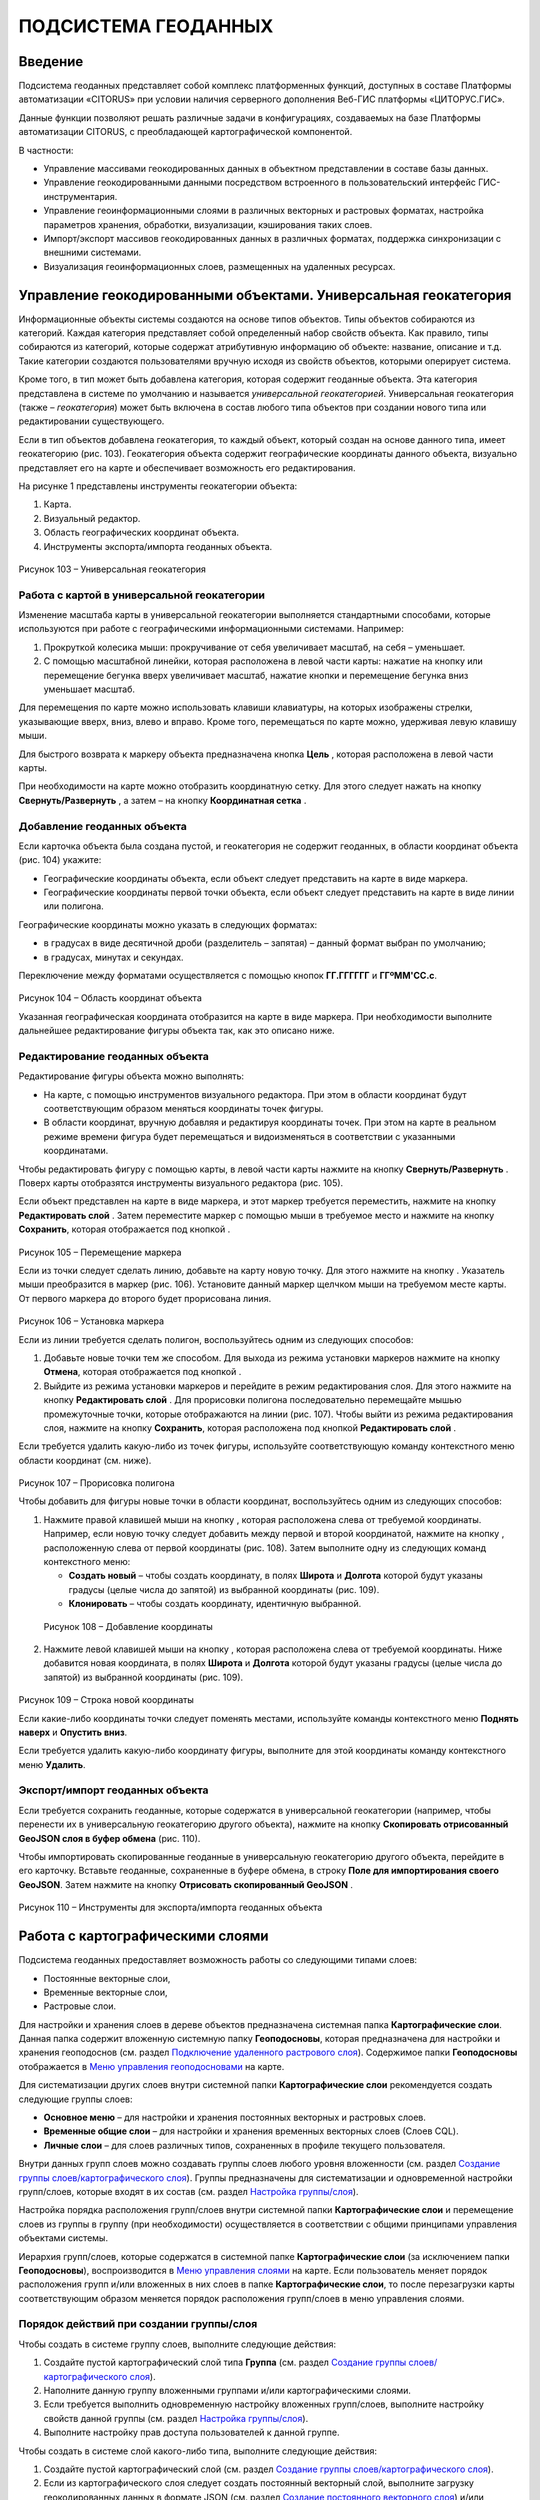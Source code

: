 ПОДСИСТЕМА ГЕОДАННЫХ
====================

Введение
--------------------

Подсистема геоданных представляет собой комплекс платформенных функций,
доступных в составе Платформы автоматизации «CITORUS» при условии
наличия серверного дополнения Веб-ГИС платформы «ЦИТОРУС.ГИС».

Данные функции позволяют решать различные задачи в конфигурациях,
создаваемых на базе Платформы автоматизации CITORUS, с преобладающей
картографической компонентой.

В частности:

-  Управление массивами геокодированных данных в объектном представлении
   в составе базы данных.
-  Управление геокодированными данными посредством встроенного в
   пользовательский интерфейс ГИС-инструментария.
-  Управление геоинформационными слоями в различных векторных и
   растровых форматах, настройка параметров хранения, обработки,
   визуализации, кэширования таких слоев.
-  Импорт/экспорт массивов геокодированных данных в различных форматах,
   поддержка синхронизации с внешними системами.
-  Визуализация геоинформационных слоев, размещенных на удаленных
   ресурсах.

Управление геокодированными объектами. Универсальная геокатегория
-----------------------------------------------------------------

Информационные объекты системы создаются на основе типов объектов. Типы
объектов собираются из категорий. Каждая категория представляет собой
определенный набор свойств объекта. Как правило, типы собираются из
категорий, которые содержат атрибутивную информацию об объекте:
название, описание и т.д. Такие категории создаются пользователями
вручную исходя из свойств объектов, которыми оперирует система.

Кроме того, в тип может быть добавлена категория, которая содержит
геоданные объекта. Эта категория представлена в системе по умолчанию и
называется *универсальной геокатегорией*. Универсальная геокатегория
(также – *геокатегория*) может быть включена в состав любого типа
объектов при создании нового типа или редактировании существующего.

Если в тип объектов добавлена геокатегория, то каждый объект, который
создан на основе данного типа, имеет геокатегорию (рис. 103).
Геокатегория объекта содержит географические координаты данного объекта,
визуально представляет его на карте и обеспечивает возможность его
редактирования.

На рисунке 1 представлены инструменты геокатегории объекта:

1. Карта.
2. Визуальный редактор.
3. Область географических координат объекта.
4. Инструменты экспорта/импорта геоданных объекта.

.. figure:: _static/ris1.png
           :scale: 100 %
           :align: center        
           
           Рисунок 103 – Универсальная геокатегория

Работа с картой в универсальной геокатегории
~~~~~~~~~~~~~~~~~~~~~~~~~~~~~~~~~~~~~~~~~~~~

Изменение масштаба карты в универсальной геокатегории выполняется
стандартными способами, которые используются при работе с
географическими информационными системами. Например:

1. Прокруткой колесика мыши: прокручивание от себя увеличивает масштаб,
   на себя – уменьшает.
2. С помощью масштабной линейки, которая расположена в левой части
   карты: нажатие на кнопку |image1| или перемещение бегунка вверх
   увеличивает масштаб, нажатие кнопки |image2| и перемещение бегунка
   вниз уменьшает масштаб.

Для перемещения по карте можно использовать клавиши клавиатуры, на
которых изображены стрелки, указывающие вверх, вниз, влево и вправо.
Кроме того, перемещаться по карте можно, удерживая левую клавишу мыши.

Для быстрого возврата к маркеру объекта предназначена кнопка
**Цель** |image3|, которая расположена в левой части карты.

При необходимости на карте можно отобразить координатную сетку. Для
этого следует нажать на кнопку **Свернуть/Развернуть** |image4|, а затем
– на кнопку **Координатная сетка** |image5|.

Добавление геоданных объекта
~~~~~~~~~~~~~~~~~~~~~~~~~~~~

Если карточка объекта была создана пустой, и геокатегория не содержит
геоданных, в области координат объекта (рис. 104) укажите:

-  Географические координаты объекта, если объект следует представить на
   карте в виде маркера.
-  Географические координаты первой точки объекта, если объект следует
   представить на карте в виде линии или полигона.

Географические координаты можно указать в следующих форматах:

-  в градусах в виде десятичной дроби (разделитель – запятая) – данный
   формат выбран по умолчанию;
-  в градусах, минутах и секундах.

Переключение между форматами осуществляется с помощью кнопок
**ГГ.ГГГГГГ** и **ГГºММ'СС.с**.

.. figure:: _static/ris2.png
           :scale: 100 %
           :align: center 

Рисунок 104 – Область координат объекта

Указанная географическая координата отобразится на карте в виде маркера.
При необходимости выполните дальнейшее редактирование фигуры объекта
так, как это описано ниже.

Редактирование геоданных объекта
~~~~~~~~~~~~~~~~~~~~~~~~~~~~~~~~

Редактирование фигуры объекта можно выполнять:

-  На карте, с помощью инструментов визуального редактора. При этом в
   области координат будут соответствующим образом меняться координаты
   точек фигуры.
-  В области координат, вручную добавляя и редактируя координаты точек.
   При этом на карте в реальном режиме времени фигура будет перемещаться
   и видоизменяться в соответствии с указанными координатами.

Чтобы редактировать фигуру с помощью карты, в левой части карты нажмите
на кнопку **Свернуть/Развернуть** |image7|. Поверх карты отобразятся
инструменты визуального редактора (рис. 105).

Если объект представлен на карте в виде маркера, и этот маркер требуется
переместить, нажмите на кнопку **Редактировать слой** |image8|. Затем
переместите маркер с помощью мыши в требуемое место и нажмите на кнопку
**Сохранить**, которая отображается под кнопкой |image9|.

.. figure:: _static/ris3.png
           :scale: 100 %
           :align: center 

Рисунок 105 – Перемещение маркера

Если из точки следует сделать линию, добавьте на карту новую точку. Для
этого нажмите на кнопку |image11|. Указатель мыши преобразится в маркер
(рис. 106). Установите данный маркер щелчком мыши на требуемом месте
карты. От первого маркера до второго будет прорисована линия.

.. figure:: _static/ris4.png
           :scale: 100 %
           :align: center
           
Рисунок 106 – Установка маркера

Если из линии требуется сделать полигон, воспользуйтесь одним из
следующих способов:

1. Добавьте новые точки тем же способом. Для выхода из режима установки
   маркеров нажмите на кнопку **Отмена**, которая отображается под
   кнопкой |image13|.
2. Выйдите из режима установки маркеров и перейдите в режим
   редактирования слоя. Для этого нажмите на кнопку **Редактировать
   слой** |image14|. Для прорисовки полигона последовательно перемещайте
   мышью промежуточные точки, которые отображаются на линии (рис. 107).
   Чтобы выйти из режима редактирования слоя, нажмите на кнопку
   **Сохранить**, которая расположена под кнопкой **Редактировать слой**
   |image15|.

Если требуется удалить какую-либо из точек фигуры, используйте
соответствующую команду контекстного меню области координат (см. ниже).

.. figure:: _static/ris5.png
           :scale: 100 %
           :align: center

Рисунок 107 – Прорисовка полигона

Чтобы добавить для фигуры новые точки в области координат,
воспользуйтесь одним из следующих способов:

1. Нажмите правой клавишей мыши на кнопку |image17|, которая расположена слева от требуемой координаты. Например, если новую точку следует добавить между первой и второй координатой, нажмите на кнопку |image18|, расположенную слева от первой координаты (рис. 108). Затем выполните одну из следующих команд контекстного меню:

   - **Создать новый** – чтобы создать координату, в полях **Широта** и **Долгота** которой будут указаны градусы (целые числа до запятой) из выбранной координаты (рис. 109).
   - **Клонировать** – чтобы создать координату, идентичную выбранной.

.. figure:: _static/ris6.png
           :scale: 100 %
           :align: center

   Рисунок 108 – Добавление координаты

2. Нажмите левой клавишей мыши на кнопку |image20|, которая расположена слева от требуемой координаты. Ниже добавится новая координата, в полях **Широта** и **Долгота** которой будут указаны градусы (целые числа до запятой) из выбранной координаты (рис. 109).

.. figure:: _static/ris7.png
           :scale: 100 %
           :align: center 

Рисунок 109 – Строка новой координаты

Если какие-либо координаты точки следует поменять местами, используйте
команды контекстного меню **Поднять наверх** и **Опустить вниз**.

Если требуется удалить какую-либо координату фигуры, выполните для этой
координаты команду контекстного меню **Удалить**.

Экспорт/импорт геоданных объекта
~~~~~~~~~~~~~~~~~~~~~~~~~~~~~~~~

Если требуется сохранить геоданные, которые содержатся в универсальной
геокатегории (например, чтобы перенести их в универсальную геокатегорию
другого объекта), нажмите на кнопку **Скопировать отрисованный GeoJSON
слоя в буфер обмена** |image22| (рис. 110).

Чтобы импортировать скопированные геоданные в универсальную геокатегорию
другого объекта, перейдите в его карточку. Вставьте геоданные,
сохраненные в буфере обмена, в строку **Поле для импортирования своего
GeoJSON**. Затем нажмите на кнопку **Отрисовать скопированный GeoJSON**
|image23|.

.. figure:: _static/ris8.png
           :scale: 100 %
           :align: center

Рисунок 110 – Инструменты для экспорта/импорта геоданных объекта

Работа с картографическими слоями
---------------------------------

Подсистема геоданных предоставляет возможность работы со следующими
типами слоев:

-  Постоянные векторные слои,
-  Временные векторные слои,
-  Растровые слои.

Для настройки и хранения слоев в дереве объектов предназначена системная
папка **Картографические слои**. Данная папка содержит вложенную
системную папку **Геоподосновы**, которая предназначена для настройки и
хранения геоподоснов (см. раздел `Подключение удаленного растрового слоя`_). Содержимое папки **Геоподосновы** отображается в
`Меню управления геоподосновами`_ на карте.

Для систематизации других слоев внутри системной папки
**Картографические слои** рекомендуется создать следующие группы слоев:

-  **Основное меню** – для настройки и хранения постоянных векторных и
   растровых слоев.
-  **Временные общие слои** – для настройки и хранения временных
   векторных слоев (Слоев CQL).
-  **Личные слои** – для слоев различных типов, сохраненных в профиле
   текущего пользователя.

Внутри данных групп слоев можно создавать группы слоев любого уровня
вложенности (см. раздел `Создание группы слоев/картографического слоя`_). Группы предназначены для систематизации и одновременной
настройки групп/слоев, которые входят в их состав (см. раздел `Настройка группы/слоя`_).

Настройка порядка расположения групп/слоев внутри системной папки
**Картографические слои** и перемещение слоев из группы в группу (при
необходимости) осуществляется в соответствии с общими принципами
управления объектами системы.

Иерархия групп/слоев, которые содержатся в системной папке
**Картографические слои** (за исключением папки **Геоподосновы**),
воспроизводится в `Меню управления слоями`_ на карте. Если пользователь
меняет порядок расположения групп и/или вложенных в них слоев в папке
**Картографические слои**, то после перезагрузки карты соответствующим
образом меняется порядок расположения групп/слоев в меню управления
слоями.

Порядок действий при создании группы/слоя
~~~~~~~~~~~~~~~~~~~~~~~~~~~~~~~~~~~~~~~~~

Чтобы создать в системе группу слоев, выполните следующие действия:

1. Создайте пустой картографический слой типа **Группа** (см. раздел `Создание группы слоев/картографического слоя`_).
2. Наполните данную группу вложенными группами и/или картографическими
   слоями.
3. Если требуется выполнить одновременную настройку вложенных
   групп/слоев, выполните настройку свойств данной группы (см. раздел `Настройка группы/слоя`_).
4. Выполните настройку прав доступа пользователей к данной группе.

Чтобы создать в системе слой какого-либо типа, выполните следующие
действия:

1. Создайте пустой картографический слой (см. раздел `Создание группы слоев/картографического слоя`_).
2. Если из картографического слоя следует создать постоянный векторный
   слой, выполните загрузку геокодированных данных в формате JSON (см. раздел `Создание постоянного векторного слоя`_) и/или
   переместите в данный слой объекты, содержащие универсальную
   геокатегорию, и/или создайте связь слоя с данными объектами.
3. Если из картографического слоя следует создать временный векторный
   слой, настройте в данном слое поисковый запрос и/или переместите в
   данный слой объекты, содержащие универсальную геокатегорию, и/или
   создайте связь слоя с данными объектами.
4. Если из картографического слоя следует создать растровый слой,
   выполните `Подключение удаленного растрового слоя`_.
5. При необходимости выполните настройку картографического слоя (см. раздел `Настройка группы/слоя`_).
6. Выполните настройку прав доступа пользователей к данному
   картографическому слою.

Создание группы слоев/картографического слоя
~~~~~~~~~~~~~~~~~~~~~~~~~~~~~~~~~~~~~~~~~~~~

Чтобы создать группу слоев или картографический слой, в дереве объектов
выделите правой клавишей мыши:

-  Системную папку **Картографические слои**, чтобы создать группу/слой
   на верхнем уровне иерархии.
-  Системную папку **Картографические слои > Геоподосновы**, чтобы
   создать геоподоснову (см. раздел `Подключение удаленного растрового слоя`_).
-  Требуемую группу слоев, чтобы создать вложенную группу/слой.

Затем выполните команду контекстного меню **Создать > Выбрать из
списка** (рис. 111).

.. figure:: _static/ris9.png
           :scale: 100 %
           :align: center

Рисунок 111 – Создание картографического слоя

В окне **Выбор типа создаваемого объекта** (рис. 112) найдите в списке
тип объектов **Картографический слой**. Данный тип содержится в системе
по умолчанию.

Чтобы выполнить быстрый поиск этого типа, в строке ввода укажите
начальные буквы его названия (например, «карт») и нажмите на клавишу
**Enter** на клавиатуре. В списке отобразятся типы объектов,
соответствующие условиям поиска. Выберите тип **Картографический слой**
двойным щелчком мыши.

.. figure:: _static/ris10.png
           :scale: 100 %
           :align: center

Рисунок 112 – Окно **Выбор типа создаваемого объекта**

Откроется карточка нового объекта типа **Картографический слой** (рис.
113). Заполните в карточке следующие поля:

-  **Название** – укажите название, под которым данная группа/слой будет
   отображаться в дереве объектов. Название может содержать цифры,
   латинские и русские буквы, пробелы.
-  **Системное имя** – может содержать только латинские буквы и цифры
   без пробелов.
-  **Имя в меню** – название, под которым группа/слой будет отображаться
   в меню управления слоями.
-  **Тип слоя**:

   -  Если требуется создать группу слоев, выберите значение **Группа**.
   -  Если требуется создать геоподоснову, выберите значение
      **Подложка**.
   -  Если требуется создать картографический слой, выберите значение
      **Слой**.

На панели инструментов карточки нажмите на кнопку **Сохранить**
|image27|.

.. figure:: _static/ris11.png
           :scale: 100 %
           :align: center

Рисунок 113 – Карточка нового объекта типа **Картографический слой**

Дерево объектов автоматически обновится, и созданная группа/слой
отобразится в выбранной папке.

Создание постоянного векторного слоя
~~~~~~~~~~~~~~~~~~~~~~~~~~~~~~~~~~~~

Создание постоянного векторного слоя может быть выполнено размещением в
контейнере объектов/связей объектов из других сегментов системы, а также
путем загрузки в пустой картографический слой геокодированных данных в
формате JSON (см. раздел `Создание группы слоев/картографического слоя`_). Для объектов, описание которых содержится в файле JSON,
необходимо предварительно создать соответствующий тип объектов.
Например, если в файле содержится описание заправочных станций, в
системе необходимо создать тип объекта **Заправочные станции**.

Чтобы выполнить загрузку геокодированных данных в картографический слой,
в главном меню системы нажмите на кнопку **Карта** (рис. 114).

.. figure:: _static/ris12.png
           :scale: 100 %
           :align: center

Рисунок 114 – Кнопка **Карта**

Перетащите мышью на карту файл JSON из папки проводника Windows, в
которой он расположен. В диалоговом окне, представленном на рисунке 115,
нажмите на кнопку **ОК**.

.. figure:: _static/ris13.png
           :scale: 100 %
           :align: center
           
Рисунок 115 – Подтверждение действия

В окне **Выбор контейнера слоя** (рис. 116) выберите для загрузки
объекта картографический слой (см. раздел `Создание группы слоев/картографического слоя`_). Нажмите на кнопку **Далее**.

.. figure:: _static/ris14.png
           :scale: 100 %
           :align: center

Рисунок 116 – Окно **Выбор контейнера слоя**

В окне **Выбор типа** (рис. 117) укажите, о каком типе объектов
содержится информация в файле JSON.

.. figure:: _static/ris15.png
           :scale: 100 %
           :align: center

Рисунок 117 – Окно **Выбор типа**

Откроется окно **Сопоставление полей** (рис. 118). В левой части данного
окна (1) отображается дерево свойств импортируемого файла, в правой
части (2) – дерево свойств выбранного типа объектов. Свойства файла и
свойства типа следует сопоставить друг другу с помощью таблицы,
расположенной в центральной части окна (3).

.. figure:: _static/ris16.png
           :scale: 100 %
           :align: center

Рисунок 118 – Окно **Сопоставление полей**

Чтобы начать сопоставление, нажмите на кнопку |image34|, которая
расположена над таблицей.

В таблицу добавится пустая строка. Щелкните по ней мышью, чтобы
активировать свойства файла (1) и типа (2).

При сопоставлении свойств выполните следующие шаги:

1. Поместите в системное имя типа любое свойство файла (рис. 119). Для
   этого разверните системные свойства типа: **System > Основные
   свойства**. Двойным щелчком мыши выделите свойство **name**. Оно
   переместится в столбец таблицы **Куда**. Разверните свойства файла и
   двойным щелчком мыши выделите любое из его свойств. Оно переместится
   в столбец таблицы **Что**.

.. figure:: _static/ris16_1.png
           :scale: 100 %
           :align: center

   Рисунок 119 – Системное имя типа

2. Укажите, в какое свойство типа следует поместить геоданные из файла
   (рис. 120). Для этого добавьте в таблицу новую строку нажатием на
   кнопку |image36|, которая расположена над таблицей, и щелкните по
   данной строке мышью, чтобы активировать свойства файла и типа. Затем
   в свойствах типа выберите свойство **object > geo > geoJSON**, а в
   свойствах файла – свойство **geometry**.

.. figure:: _static/ris16_2.png
           :scale: 100 %
           :align: center

   Рисунок 120 – Геоданные

3. Укажите, в какие поля типа следует поместить основные свойства файла
   (properties). Пример сопоставления представлен на рисунке 121.

.. figure:: _static/ris16_3.png
           :scale: 100 %
           :align: center

Рисунок 121 – Основные свойства

Чтобы выполнить загрузку данных в соответствии с указанными
требованиями, нажмите на кнопку **Запустить**. Данная кнопка расположена
в верхней части окна **Сопоставление полей**.

Импорт данных будет выполнен в фоновом режиме. После завершения импорта
обновите содержимое папки **Картографические слои**. В составе
картографического слоя, в который осуществлялась загрузка данных,
отобразятся геокодированные объекты, соответствующие объектам, описанным
в файле.

Создание временного векторного слоя
~~~~~~~~~~~~~~~~~~~~~~~~~~~~~~~~~~~
 
Описание будет добавлено позже.

Подключение удаленного растрового слоя
~~~~~~~~~~~~~~~~~~~~~~~~~~~~~~~~~~~~~~

Растровые слои можно подключать как из источников, находящихся на
внешних серверах, так и из внутреннего репозитория, находящегося на
GIS-сервере CITORUS. Подключение удаленного растрового слоя может
выполняться в системе для решения следующих задач:

-  Для создания *геоподосновы* – картографической поверхности, которая
   является фоном для слоев на карте (см. раздел `Работа с картой`_). В качестве геоподоснов могут
   выступать, например, подключенные удаленно картографические сервисы
   Google Maps, Яндекс.Карты и другие.
-  Для создания слоя, который позволяет получать необходимые данные из
   внутреннего репозитория или с какого-либо удаленного сервиса в
   онлайн-режиме.

Чтобы подключить растровый слой, откройте карточку ранее созданного
картографического слоя в режиме редактирования (см. раздел `Создание группы слоев/картографического слоя`_) и заполните следующие
поля:

-  **Источник** – выберите тип сервиса, с которого осуществляется
   подключение удаленного растрового слоя.
-  **Внешний url** – вставьте ссылку на данный сервис. Например, ``http://mt1.google.com/vt/lyrs=y&x={x}&y={y}&z={z}``.
-  **Доп. опции** – укажите дополнительные параметры запроса к удаленному слою. Например, для WMS-сервисов строка может выглядеть
   следующим образом: ``{"constructorOptions":{"layers":"name","format":"image/png","bbox":"26,9,180,83.5","transparent":true}}``,
   где:

   -  ``layers`` – название слоя,
   -  ``format`` – формат данных слоя,
   -  ``bbox`` – границы слоя,
   -  ``transparent`` – прозрачность слоя (true/false).

.. figure:: _static/ris17.png
           :scale: 100 %
           :align: center

Рисунок 122 – Настройки растрового слоя

Сохраните данный слой. Для этого на панели инструментов карточки нажмите
на кнопку |image40|.

При необходимости выполните дополнительную настройку слоя (см. раздел `Настройка группы/слоя`_).

Настройка группы/слоя
~~~~~~~~~~~~~~~~~~~~~

Группы слоев и картографические слои имеют идентичные настройки. Если
настройка свойств осуществляется в карточке группы слоев, то данные
настройки применяются ко всем группам/слоям, вложенным в данную группу.
Если настройка свойств выполняется в карточке картографического слоя, то
настройки применяются только к данному слою. Настройки слоя имеют
больший приоритет, чем настройки группы слоев, в которую он входит.

Чтобы выполнить настройку какой-либо группы слоев или картографического
слоя, выполните один из следующих шагов:

-  В дереве объектов выделите требуемую группу/слой нажатием правой
   клавиши мыши и выполните команду контекстного меню **Редактировать**
   (рис. 123). В новой вкладке откроется карточка группы/слоя (рис.
   124).

.. figure:: _static/ris18.png
           :scale: 100 %
           :align: center

Рисунок 123 – Контекстное меню

-  В дереве объектов выделите требуемую группу/слой нажатием левой
   клавиши мыши. В новой вкладке откроется карточка группы/слоя (рис.
   124). Чтобы активировать ее поля, на панели инструментов нажмите на
   кнопку **Редактировать** |image42|.

.. figure:: _static/ris19.png
           :scale: 100 %
           :align: center

Рисунок 124 – Карточка картографического слоя

Для редактирования доступно любое поле карточки группы/слоя.

Общие настройки
"""""""""""""""

Следующие поля предназначены как для настройки групп слоев, так и для
настройки слоев различных типов (рис. 125):

-  **Название** – имя, под которым данная группа/слой отображается в
   дереве объектов. Название может содержать цифры, латинские и русские
   буквы, пробелы.
-  **Описание (всплывающая подсказка)** – поле для текстового описания
   группы/слоя.
-  **Ссылки** – поле для ввода ссылки (указателя) на другой объект.
-  **Системное имя** – обязательное поле. Без системного имени
   группа/слой существовать не может. Системное имя может содержать
   только латинские буквы и цифры без пробелов.
-  **Имя в меню** – название, под которым данная группа/слой
   отображается в `Меню управления слоями`_.
-  **Тип слоя** – выпадающий список для выбора типа объекта:

   -  **Группа** – группа слоев. Группы слоев содержатся в папке **Картографические слои** дерева объектов и в `Меню управления слоями`_.
   -  **Слой** – картографический слой. Слои содержатся в папке **Картографические слои** дерева объектов и в `Меню управления слоями`_.
   -  **Подложка** – геоподоснова. Геоподосновы содержатся в папке **Картографические слои > Геоподосновы** дерева объектов и в `Меню управления геоподосновами`_.

-  **Включить по умолчанию** – если флажок установлен, то слой отображается на карте постоянно. Даже если пользователь отключает
   данный слой в меню управления слоями, после перезагрузки карты слой автоматически включается и отображается снова.
-  **Минимальное и максимальное приближение** – определение минимального и максимального масштаба, на котором отображается слой.
-  **Всплывающая подсказка** – текст для всплывающей подсказки, которая отображается при наведении курсора мыши на название слоя в `Меню управления слоями`_. По умолчанию всплывающая подсказка содержит только название, указанное в поле **Имя в меню**.

.. figure:: _static/ris20.png
           :scale: 100 %
           :align: center

Рисунок 125 – Общие поля

Настройки векторных слоев
"""""""""""""""""""""""""

Настройки кластеризации
#######################

При необходимости для объектов векторных слоев можно **Использовать
кластеризацию** (рис. 126).

*Кластеризация* – это объединение объектов слоя, расположенных близко
друг к другу, при увеличении масштаба карты. При объединении объекты
отображаются в виде одной точки (кластера). На кластере представлено
число объектов, которые он объединяет. При уменьшении масштаба карты
происходит обратный процесс: кластер распадается на отдельные объекты.

По умолчанию кластер отображается на карте в виде белой точки. Внешний
вид кластера можно настроить с помощью следующих полей:

-  **Фон кластера** – цвет заливки кластера;
-  **Цвет обводки** – цвет рамки кластера;
-  **Цвет шрифта** – цвет шрифта цифры, которая отображается в центре
   кластера и обозначает число объединенных объектов.

.. figure:: _static/ris21.png
           :scale: 100 %
           :align: center

Рисунок 126 – Настройки векторных слоев

Настройка отображения маркеров слоя
###################################

Чтобы упростить визуальное восприятие объектов слоя на карте, можно
назначить для них подходящую по смыслу иконку. Например, для больниц
можно загрузить иконку с изображением красного креста. Для этого в поле
**Маркер** (рис. 126) следует нажать на кнопку **Прикрепить файл** и в
проводнике Windows выбрать файл иконки. После сохранения карточки слоя
его объекты будут обозначены на карте с помощью выбранной иконки.

Свойства всплывающего окна
##########################

Группа полей **Свойства всплывающего окна** (рис. 126) предназначена для
создания и наполнения данными всплывающих окон. Всплывающие окна
отображаются при наведении курсора мыши на объекты слоя на карте (см. раздел `Работа с картой`_) и могут
содержать одно или несколько свойств объекта.

Чтобы создать всплывающее окно, следует добавить в него хотя бы одно
свойство. Для этого:

-  В группе полей **Свойства всплывающего окна**, в поле слева укажите
   название свойства объекта, которое следует отображать во всплывающем
   окне. Например, **Порядковый номер**.
-  В поле справа введите строку вида ``<object.link.field>``, где:

   -  ``link`` – ссылка на категорию, которая содержит поле для описания
      требуемого свойства. Например, чтобы во всплывающем окне
      отображался порядковый номер объекта, откройте категорию, которая
      была использована при создании типа данного объекта, и которая
      содержит поле **Порядковый номер**, и скопируйте ссылку (link) на
      данную категорию.
   -  ``field`` – название требуемого поля в категории. Например,
      ``IndexNumber``.

Чтобы добавить во всплывающее окно еще одно свойство объекта, нажмите на
кнопку |image46|, которая расположена слева от группы полей **Свойства
всплывающего окна**.

Растеризация векторного слоя
############################

Чтобы преобразовать векторный слой в растровый слой, следует установить
флажок **Включить растеризацию** (рис. 126). Для настройки свойств
преобразованного слоя предназначено поле **Настр. растер.** (см. раздел `Настройки растровых слоев`_).

Кэширование данных
##################

Чтобы данные векторных слоев сохранялись в кэше, поставьте флажок
**Кэширование данных** (рис. 126).

Экспорт геоданных слоя
######################

Чтобы сохранить геокодированные данные слоя в файл в формате JSON, в
поле **Экспортировать** нажмите на кнопку **GeoJSON** (рис. 126). Файл
сохранится в папку, выбранную в браузере для загрузки данных по
умолчанию.

Настройки растровых слоев
"""""""""""""""""""""""""

Для настройки растровых слоев в карточке предназначены следующие поля
(рис. 127):

-  **Источник** – тип сервиса, с которого осуществляется подключение
   удаленного растрового слоя:

   -  **Запрос**,
   -  **Сервис тайлов**,
   -  **Сервис тайлов WMS** – подключение к слою осуществляется по протоколу WMS,
   -  **Сервис тайлов ArcGIS** – подключаемый слой создан с помощью ПО ArcGIS,
   -  **Сервис GeoJSON**,
   -  **Сервис Геомиксер**.

-  **Внешний url** – ссылка на сервис, на котором размещен подключаемый
   растровый слой.
-  **Кэширование тайлов** – сохранять в кэше данные растровых слоев.

.. figure:: _static/ris22.png
           :scale: 100 %
           :align: center

Рисунок 127 – Настройки растровых слоев

-  **Доп. опции** – дополнительные параметры запроса к удаленному слою. Например, для WMS-сервисов в поле можно вставить строку следующего вида: ``{"constructorOptions":{"layers":"name","format":"image/png","bbox":"26,9,180,83.5","transparent":true}}``,
   где:

   -  ``layers`` – название слоя,
   -  ``format`` – формат данных слоя,
   -  ``bbox`` – границы слоя,
   -  ``transparent`` – прозрачность слоя (true/false).

-  **Настр. растер.** – данное поле аналогично полю **Доп. опции**, но используется для настройки растровых слоев, которые были преобразованы из векторных (см. раздел `Растеризация векторного слоя`_).

Работа с картой
---------------

Чтобы открыть карту, в главном меню системы нажмите на кнопку **Карта**
(рис. 128).

.. figure:: _static/ris23.png
           :scale: 100 %
           :align: center

Рисунок 128 – Кнопка **Карта**

Карта откроется в новой вкладке (рис. 129).

Изменение масштаба карты выполняется стандартными способами, которые
используются при работе с географическими информационными системами.
Например:

1. Прокруткой колесика мыши: прокручивание от себя увеличивает масштаб,
   на себя – уменьшает.
2. С помощью масштабной линейки, которая расположена в левой части
   карты: нажатие на кнопку |image49| или перемещение бегунка вверх
   увеличивает масштаб, нажатие кнопки |image50| и перемещение бегунка
   вниз уменьшает масштаб.

Текущий масштаб карты отображается в левом нижнем углу.

Для перемещения по карте можно использовать клавиши клавиатуры, на
которых изображены стрелки, указывающие вверх, вниз, влево и вправо.
Кроме того, перемещаться по карте можно, удерживая левую клавишу мыши.

Для работы с картой предназначены следующие меню:

1. Меню управления геоподосновами.
2. Меню управления слоями.
3. Меню инструментов.

.. figure:: _static/ris24.png
           :scale: 100 %
           :align: center

Рисунок 129 – Инструменты работы с картой

Меню управления геоподосновами
~~~~~~~~~~~~~~~~~~~~~~~~~~~~~~

Меню управления геоподосновами разворачивается нажатием на кнопку, представленную на рисунке 129 под цифрой 1. В меню отображается список геоподоснов, созданных пользователем (рис. 130) (см. раздел `Подключение удаленного растрового слоя`_).

Геоподосновы – это картографические поверхности, которые служат фоном для слоев. Для выбора какой-либо геоподосновы щелкните по ней мышью.

.. figure:: _static/ris25.png
           :scale: 100 %
           :align: center

Рисунок 130 – Меню управления геоподосновами

Меню управления слоями
~~~~~~~~~~~~~~~~~~~~~~

Меню управления слоями разворачивается при нажатии на кнопку,
представленную на рисунке 131.

.. figure:: _static/ris26.png
           :scale: 100 %
           :align: center

Рисунок 131 – Кнопка перехода в меню управления слоями

Данное меню содержит следующие инструменты (рис. 132):

-  **Поиск по координатам** – группа полей позволяет выполнить быстрый
   переход в требуемую точку на карте. Географические координаты точки
   можно указать в градусах в виде десятичной дроби (разделитель –
   запятая) или в градусах, минутах и секундах.
-  **Поиск по территориальному объекту** – поле или группа полей
   позволяет выполнить быстрый переход к требуемому территориальному
   объекту.
-  **Сохранить карту** – при нажатии на данную кнопку система запоминает
   текущую конфигурацию карты: фокус карты, включенный слой и выбранную
   геоподоснову – и воспроизводит ее при повторном открытии карты.

.. figure:: _static/ris27.png
           :scale: 100 %
           :align: center

Рисунок 132 – Меню управления слоями

-  |image55| – координаты точки, на которую указывает курсор на карте
   (рис. 133).
-  **Текущий масштаб** – текущий масштаб слоя.
-  **Доступные слои** – в списке отображаются слои, которые содержатся в
   дереве объектов, в папке **Картографические слои** (за исключением
   папки **Геоподосновы**) и доступны текущему пользователю (см. раздел
   :ref:`access`). Чтобы включить/отключить какой-либо слой или
   группу слоев на карте, следует поставить/снять флажок,
   соответствующий данному слою или группе слоев.

.. figure:: _static/ris28.png
           :scale: 100 %
           :align: center

Рисунок 133 – Меню управления слоями

Если в меню управления слоями для отображения выбран векторный слой,
атрибутивная информация которого содержит дату, или растровый слой, у
точек которого есть признак даты, то в левом нижнем углу карты
появляется таймлайн (рис. 134). Данный инструмент предназначен для
фильтрации объектов/точек слоя по дате. Например, если объекты/точки
слоя обозначают на карте пожары, которые произошли в первом полугодии
2017 года, то с помощью таймлайна можно настроить отображение пожаров,
которые произошли в определенный день или за какой-либо временной
промежуток в данном полугодии.

Интервал дат, которые содержат объекты/точки слоя, отображается под
таймлайном.

.. figure:: _static/ris29.png
           :scale: 100 %
           :align: center

Рисунок 134 – Таймлайн

Чтобы на карте отобразились объекты/точки за какой-либо временной
период, воспользуйтесь одним из следующих способов:

1. Обозначьте требуемый временной период на таймлайне с помощью левого и
   правого бегунка.
2. Откройте календарь нажатием на кнопку |image58| (рис. 135). Щелчком
   мыши выберите начальную дату требуемого периода. Затем, удерживая на
   клавиатуре клавишу **Shift**, щелчком мыши отметьте конечную дату
   требуемого периода.

Чтобы на карте отобразились объекты/точки за определенную дату, нажмите
на кнопку |image59| и укажите требуемую дату с помощью календаря.

.. figure:: _static/ris30.png
           :scale: 100 %
           :align: center

Рисунок 135 – Календарь

Меню инструментов
~~~~~~~~~~~~~~~~~

Меню инструментов разворачивается при нажатии на кнопку |image61| (рис.
136).

Включение того или иного инструмента из меню осуществляется нажатием на
соответствующую ему кнопку, выключение инструмента – повторным нажатием
на соответствующую кнопку.

С помощью кнопок меню инструментов можно выполнить следующие действия:

-  |image62| – отобразить на карте координатную сетку.

.. figure:: _static/ris31.png
           :scale: 100 %
           :align: center

Рисунок 136 – Меню инструментов

-  |image64| – измерить расстояние от одной точки до другой линейкой.

.. figure:: _static/ris32.png
           :scale: 100 %
           :align: center

Рисунок 137 – Линейка

-  Нарисовать объект: полигон |image66| или линию |image67| – и создать
   карточку данного объекта.

Чтобы нарисовать полигон, нажмите на кнопку |image68|. Щелчками мыши по
карте установите три крайние точки полигона. Затем нажмите на точку
полигона, которая была установлена первой. В центре полигона отобразится
маркер со всплывающим окном, в котором содержится ссылка для перехода в
карточку нарисованного объекта (рис. 138).

.. figure:: _static/ris33.png
           :scale: 100 %
           :align: center

Рисунок 138 – Полигон

Если фигура объекта соответствует требованиям, перейдите в его карточку.

Если нарисованную фигуру полигона требуется редактировать, нажмите на
кнопку |image70|. На фигуре отобразятся крайние и промежуточные точки,
которые можно перемещать с помощью мыши (рис. 139). Установите точки в
требуемое положение и нажмите на кнопку **Сохранить**, которая
отображается под кнопкой |image71|. Затем перейдите в карточку полигона,
как это описано выше.

.. figure:: _static/ris34.png
           :scale: 100 %
           :align: center

Рисунок 139 – Режим редактирования полигона

Чтобы нарисовать линию, нажмите на кнопку |image73|. Щелчками мыши по
карте установите крайние точки линии. Затем нажмите повторно на конечную
точку фигуры. Над крайней точкой отобразится маркер со всплывающим
окном, в котором содержится ссылка для перехода в карточку нарисованного
объекта (рис. 140).

.. figure:: _static/ris35.png
           :scale: 100 %
           :align: center

Рисунок 140 – Линия

Если фигура объекта соответствует требованиям, перейдите в карточку
объекта.

Если фигуру объекта требуется редактировать, нажмите на кнопку
|image75|. На линии отобразятся крайние и промежуточные точки, которые
можно перемещать с помощью мыши (рис. 141). Установите точки в требуемое
положение и нажмите на кнопку **Сохранить**, которая отображается под
кнопкой |image76|. Затем перейдите в карточку нарисованного объекта, как
это описано выше.

.. figure:: _static/ris36.png
           :scale: 100 %
           :align: center

Рисунок 141 – Режим редактирования линии

На карте также можно отметить объект в виде точки (маркера). Установка
маркера осуществляется щелчком мыши по требуемому участку карты. Переход
в карточку отмеченного объекта осуществляется из всплывающей подсказки.

Печать карты
~~~~~~~~~~~~

Чтобы распечатать текущий фрагмент карты, нажмите на кнопку |image78|,
которая расположена под меню инструментов (рис. 142).

В текущей вкладке браузера будет сформирована страница печати (пример
представлен на рисунке 40):

-  В заголовке страницы печати отображается текущая дата и время.
-  В центральной части страницы – текущий фрагмент карты.
-  В нижней части страницы – кнопка для печати и кнопка для выхода из
   режима печати карты.

.. figure:: _static/ris37.png
           :scale: 100 %
           :align: center

Рисунок 142 – Страница печати

.. |image0| image:: https://github.com/citoruspm/GeoData/blob/master/ris1.png?raw=true
.. |image1| image:: https://github.com/citoruspm/GeoData/blob/master/2.png?raw=true
.. |image2| image:: https://github.com/citoruspm/GeoData/blob/master/3.png?raw=true
.. |image3| image:: https://github.com/citoruspm/GeoData/blob/master/1.png?raw=true
.. |image4| image:: https://github.com/citoruspm/GeoData/blob/master/4.png?raw=true
.. |image5| image:: https://github.com/citoruspm/GeoData/blob/master/5.png?raw=true
.. |image6| image:: https://github.com/citoruspm/GeoData/blob/master/ris2.png?raw=true
.. |image7| image:: https://github.com/citoruspm/GeoData/blob/master/4.png?raw=true
.. |image8| image:: https://github.com/citoruspm/GeoData/blob/master/6.png?raw=true
.. |image9| image:: https://github.com/citoruspm/GeoData/blob/master/6.png?raw=true
.. |image10| image:: https://github.com/citoruspm/GeoData/blob/master/ris3.png?raw=true
.. |image11| image:: https://github.com/citoruspm/GeoData/blob/master/7.png?raw=true
.. |image12| image:: https://github.com/citoruspm/GeoData/blob/master/ris4.png?raw=true
.. |image13| image:: https://github.com/citoruspm/GeoData/blob/master/7.png?raw=true
.. |image14| image:: https://github.com/citoruspm/GeoData/blob/master/6.png?raw=true
.. |image15| image:: https://github.com/citoruspm/GeoData/blob/master/6.png?raw=true
.. |image16| image:: https://github.com/citoruspm/GeoData/blob/master/ris5.png?raw=true
.. |image17| image:: https://github.com/citoruspm/GeoData//blob/master/8.png?raw=true
.. |image18| image:: https://github.com/citoruspm/GeoData/blob/master/8.png?raw=true
.. |image19| image:: https://github.com/citoruspm/GeoData/blob/master/ris6.png?raw=true
.. |image20| image:: https://github.com/citoruspm/GeoData/blob/master/8.png?raw=true
.. |image21| image:: https://github.com/citoruspm/GeoData/blob/master/ris7.png?raw=true
.. |image22| image:: https://github.com/citoruspm/GeoData/blob/master/9.png?raw=true
.. |image23| image:: https://github.com/citoruspm/GeoData/blob/master/10.png?raw=true
.. |image24| image:: https://github.com/citoruspm/GeoData/blob/master/ris8.png?raw=true
.. |image25| image:: https://raw.githubusercontent.com/citoruspm/GeoData/master/ris9.png
.. |image26| image:: https://github.com/citoruspm/GeoData/blob/master/ris10.png?raw=true
.. |image27| image:: https://github.com/citoruspm/GeoData/blob/master/11.png?raw=true
.. |image28| image:: https://github.com/citoruspm/GeoData/blob/master/ris11.png?raw=true
.. |image29| image:: https://github.com/citoruspm/GeoData/blob/master/ris12.png?raw=true
.. |image30| image:: https://github.com/citoruspm/GeoData/blob/master/ris13.png?raw=true
.. |image31| image:: https://github.com/citoruspm/GeoData/blob/master/ris14.png?raw=true
.. |image32| image:: https://github.com/citoruspm/GeoData/blob/master/ris15.png?raw=true
.. |image33| image:: https://github.com/citoruspm/GeoData/blob/master/ris16.png?raw=true
.. |image34| image:: https://github.com/citoruspm/GeoData/blob/master/12.png?raw=true
.. |image35| image:: https://github.com/citoruspm/GeoData/blob/master/ris16_1.png?raw=true
.. |image36| image:: https://github.com/citoruspm/GeoData/blob/master/12.png?raw=true
.. |image37| image:: https://github.com/citoruspm/GeoData/blob/master/ris16_2.png?raw=true
.. |image38| image:: https://github.com/citoruspm/GeoData/blob/master/ris16_3.png?raw=true
.. |image39| image:: https://github.com/citoruspm/GeoData/blob/master/ris17.png?raw=true
.. |image40| image:: https://github.com/citoruspm/GeoData/blob/master/11.png?raw=true
.. |image41| image:: https://github.com/citoruspm/GeoData/blob/master/ris18.png?raw=true
.. |image42| image:: https://github.com/citoruspm/GeoData/blob/master/13.png?raw=true
.. |image43| image:: https://github.com/citoruspm/GeoData/blob/master/ris19.png?raw=true
.. |image44| image:: https://github.com/citoruspm/GeoData/blob/master/ris20.png?raw=true
.. |image45| image:: https://github.com/citoruspm/GeoData/blob/master/ris21.png?raw=true
.. |image46| image:: https://github.com/citoruspm/GeoData/blob/master/8.png?raw=true
.. |image47| image:: https://github.com/citoruspm/GeoData/blob/master/ris22.png?raw=true
.. |image48| image:: https://github.com/citoruspm/GeoData/blob/master/ris23.png?raw=true
.. |image49| image:: https://github.com/citoruspm/GeoData/blob/master/2.png?raw=true
.. |image50| image:: https://github.com/citoruspm/GeoData/blob/master/3.png?raw=true
.. |image51| image:: https://github.com/citoruspm/GeoData/blob/master/ris24.png?raw=true
.. |image52| image:: https://github.com/citoruspm/GeoData/blob/master/ris25.png?raw=true
.. |image53| image:: https://github.com/citoruspm/GeoData/blob/master/ris26.png?raw=true
.. |image54| image:: https://github.com/citoruspm/GeoData/blob/master/ris27.png?raw=true
.. |image55| image:: https://github.com/citoruspm/GeoData/blob/master/14.png?raw=true
.. |image56| image:: https://github.com/citoruspm/GeoData/blob/master/ris28.png?raw=true
.. |image57| image:: https://github.com/citoruspm/GeoData/blob/master/ris29.png?raw=true
.. |image58| image:: https://github.com/citoruspm/GeoData/blob/master/15.png?raw=true
.. |image59| image:: https://github.com/citoruspm/GeoData/blob/master/15.png?raw=true
.. |image60| image:: https://github.com/citoruspm/GeoData/blob/master/ris30.png?raw=true
.. |image61| image:: https://github.com/citoruspm/GeoData/blob/master/4.png?raw=true
.. |image62| image:: https://github.com/citoruspm/GeoData/blob/master/5.png?raw=true
.. |image63| image:: https://github.com/citoruspm/GeoData/blob/master/ris31.png?raw=true
.. |image64| image:: https://github.com/citoruspm/GeoData/blob/master/16.png?raw=true
.. |image65| image:: https://github.com/citoruspm/GeoData/blob/master/ris32.png?raw=true
.. |image66| image:: https://github.com/citoruspm/GeoData/blob/master/17.png?raw=true
.. |image67| image:: https://github.com/citoruspm/GeoData/blob/master/18.png?raw=true
.. |image68| image:: https://github.com/citoruspm/GeoData/blob/master/17.png?raw=true
.. |image69| image:: https://github.com/citoruspm/GeoData/blob/master/ris33.png?raw=true
.. |image70| image:: https://github.com/citoruspm/GeoData/blob/master/6.png?raw=true
.. |image71| image:: https://github.com/citoruspm/GeoData/blob/master/6.png?raw=true
.. |image72| image:: https://github.com/citoruspm/GeoData/blob/master/ris34.png?raw=true
.. |image73| image:: https://github.com/citoruspm/GeoData/blob/master/18.png?raw=true
.. |image74| image:: https://github.com/citoruspm/GeoData/blob/master/ris35.png?raw=true
.. |image75| image:: https://github.com/citoruspm/GeoData/blob/master/6.png?raw=true
.. |image76| image:: https://github.com/citoruspm/GeoData/blob/master/6.png?raw=true
.. |image77| image:: https://github.com/citoruspm/GeoData/blob/master/ris36.png?raw=true
.. |image78| image:: https://github.com/citoruspm/GeoData/blob/master/19.png?raw=true
.. |image79| image:: https://github.com/citoruspm/GeoData/blob/master/ris37.png?raw=true
